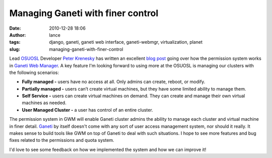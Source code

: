 Managing Ganeti with finer control
##################################
:date: 2010-12-28 18:06
:author: lance
:tags: django, ganeti, ganeti web interface, ganeti-webmgr, virtualization,
  planet
:slug: managing-ganeti-with-finer-control

Lead `OSUOSL`_ Developer `Peter Krenesky`_ has written an excellent `blog post`_
going over how the permission system works in `Ganeti Web Manager`_. A key
feature I'm looking forward to using more at the OSUOSL is managing our clusters
with the following scenarios:

-  **Fully managed -** users have no access at all. Only admins can create,
   reboot, or modify.
-  **Partially managed -** users can’t create virtual machines, but they have
   some limited ability to manage them.
-  **Self Service -** users can create virtual machines on demand. They can
   create and manage their own virtual machines as needed.
-  **User Managed Cluster -** a user has control of an entire cluster.

The permission system in GWM will enable Ganeti cluster admins the ability to
manage each cluster and virtual machine in finer detail.  `Ganeti`_ by itself
doesn't come with any sort of user access management system, nor should it
really. It makes sense to build tools like GWM on top of Ganeti to deal with
such situations. I hope to see more features and bug fixes related to the
permissions and quota system.

I'd love to see some feedback on how we implemented the system and how we can
improve it!

.. _OSUOSL: http://osuosl.org
.. _Peter Krenesky: http://blogs.osuosl.org/kreneskyp
.. _blog post: http://blogs.osuosl.org/kreneskyp/2010/12/28/ganeti-web-manager-permissions/
.. _Ganeti Web Manager: http://code.osuosl.org/projects/ganeti-webmgr
.. _Ganeti: http://code.google.com/p/ganeti/
